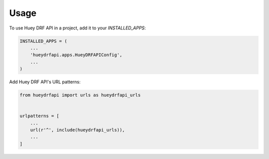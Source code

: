 =====
Usage
=====

To use Huey DRF API in a project, add it to your `INSTALLED_APPS`:

.. code-block:: python

    INSTALLED_APPS = (
        ...
        'hueydrfapi.apps.HueyDRFAPIConfig',
        ...
    )

Add Huey DRF API's URL patterns:

.. code-block:: python

    from hueydrfapi import urls as hueydrfapi_urls


    urlpatterns = [
        ...
        url(r'^', include(hueydrfapi_urls)),
        ...
    ]
